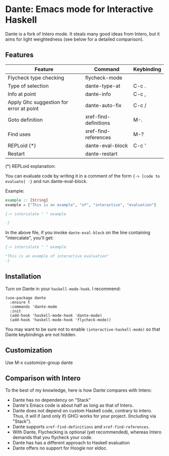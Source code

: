 * Dante: Emacs mode for Interactive Haskell

[[https://gitter.im/dante-mode/Lobby?utm_source=badge&utm_medium=badge&utm_campaign=pr-badge&utm_content=badge][https://badges.gitter.im/dante-mode/Lobby.svg]]
[[https://melpa.org/#/dante][https://melpa.org/packages/dante-badge.svg]]
[[https://stable.melpa.org/#/dante][https://stable.melpa.org/packages/dante-badge.svg]]

Dante is a fork of Intero mode. It steals many good ideas from Intero,
but it aims for light weightedness (see below for a detailed
comparison).

** Features

| Feature                                 | Command               | Keybinding |
|-----------------------------------------+-----------------------+------------|
| Flycheck type checking                  | flycheck-mode         |            |
| Type of selection                       | dante-type-at         | C-c .      |
| Info at point                           | dante-info            | C-c ,      |
| Apply Ghc suggestion for error at point | dante-auto-fix        | C-c /      |
| Goto definition                         | xref-find-definitions | M-.        |
| Find uses                               | xref-find-references  | M-?        |
| REPLoid (*)                             | dante-eval-block      | C-c '      |
| Restart                                 | dante-restart         |            |


(*) REPLoid explanation:

You can evaluate code by writing it in a comment of the form 
~{-> [code to evaluate] -}~ and run dante-eval-block.

Example:

#+BEGIN_SRC Haskell
example :: [String]
example = ["This is an example", "of", "interactive", "evaluation"]

{-> intercalate " " example

-}
#+END_SRC
In the above file, if you invoke ~dante-eval-block~ on the line
containing "intercalate", you'll get:

#+BEGIN_SRC haskell
{-> intercalate " " example

"This is an example of interactive evaluation"
-}
#+END_SRC

** Installation

Turn on Dante in your ~haskell-mode-hook~. I recommend:

#+BEGIN_SRC elisp
  (use-package dante
    :ensure t
    :commands 'dante-mode
    :init
    (add-hook 'haskell-mode-hook 'dante-mode)
    (add-hook 'haskell-mode-hook 'flycheck-mode))
#+END_SRC

You may want to be sure not to enable ~(interactive-haskell-mode)~ so
that Dante keybindings are not hidden.

** Customization

Use M-x customize-group dante
** Comparison with Intero

To the best of my knowledge, here is how Dante compares with Intero:

- Dante has no dependency on "Stack"
- Dante's Emacs code is about half as long as that of Intero.
- Dante does not depend on custom Haskell code, contrary to intero. Thus,
  it will if (and only if) GHCi works for your project. (Including via "Stack").
- Dante supports  ~xref-find-definitions~ and ~xref-find-references~.
- With Dante, Flychecking is optional (yet recommended), whereas
  Intero demands that you flycheck your code.
- Dante has has a different approach to Haskell evaluation
- Dante offers no support for Hoogle nor eldoc.

